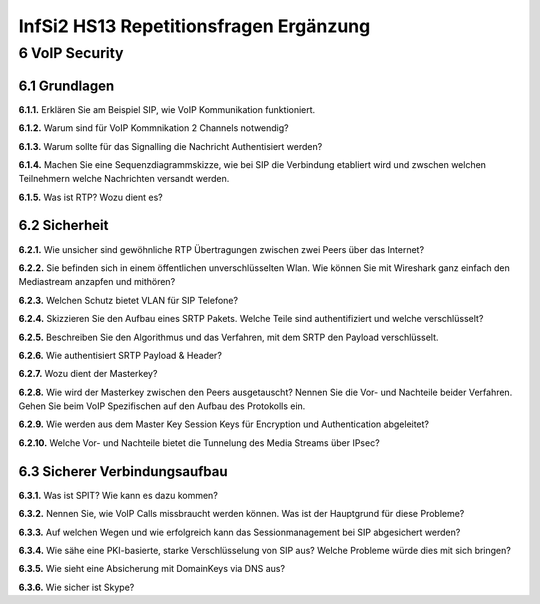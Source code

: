 =======================================
InfSi2 HS13 Repetitionsfragen Ergänzung
=======================================


6 VoIP Security
===============

6.1 Grundlagen
--------------

**6.1.1.**
Erklären Sie am Beispiel SIP, wie VoIP Kommunikation funktioniert.

**6.1.2.**
Warum sind für VoIP Kommnikation 2 Channels notwendig?

**6.1.3.**
Warum sollte für das Signalling die Nachricht Authentisiert werden?

**6.1.4.**
Machen Sie eine Sequenzdiagrammskizze, wie bei SIP die Verbindung etabliert wird und zwschen welchen Teilnehmern welche Nachrichten versandt werden.

**6.1.5.**
Was ist RTP? Wozu dient es?


6.2 Sicherheit
--------------

**6.2.1.**
Wie unsicher sind gewöhnliche RTP Übertragungen zwischen zwei Peers über das Internet?

**6.2.2.**
Sie befinden sich in einem öffentlichen unverschlüsselten Wlan. Wie können Sie mit Wireshark ganz einfach den Mediastream anzapfen und mithören?

**6.2.3.**
Welchen Schutz bietet VLAN für SIP Telefone?

**6.2.4.**
Skizzieren Sie den Aufbau eines SRTP Pakets. Welche Teile sind authentifiziert und welche verschlüsselt?

**6.2.5.**
Beschreiben Sie den Algorithmus und das Verfahren, mit dem SRTP den Payload verschlüsselt.

**6.2.6.**
Wie authentisiert SRTP Payload & Header?

**6.2.7.**
Wozu dient der Masterkey?

**6.2.8.**
Wie wird der Masterkey zwischen den Peers ausgetauscht? Nennen Sie die Vor- und Nachteile beider Verfahren. Gehen Sie beim VoIP Spezifischen auf den Aufbau des Protokolls ein.

**6.2.9.**
Wie werden aus dem Master Key Session Keys für Encryption und Authentication abgeleitet?

**6.2.10.**
Welche Vor- und Nachteile bietet die Tunnelung des Media Streams über IPsec?


6.3 Sicherer Verbindungsaufbau
------------------------------

**6.3.1.**
Was ist SPIT? Wie kann es dazu kommen?

**6.3.2.**
Nennen Sie, wie VoIP Calls missbraucht werden können. Was ist der Hauptgrund für diese Probleme?

**6.3.3.**
Auf welchen Wegen und wie erfolgreich kann das Sessionmanagement bei SIP abgesichert werden?

**6.3.4.**
Wie sähe eine PKI-basierte, starke Verschlüsselung von SIP aus? Welche Probleme würde dies mit sich bringen?

**6.3.5.**
Wie sieht eine Absicherung mit DomainKeys via DNS aus?

**6.3.6.**
Wie sicher ist Skype?




